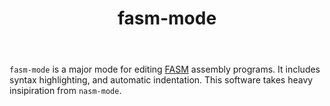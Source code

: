 #+TITLE: fasm-mode

~fasm-mode~ is a major mode for editing [[https://flatassembler.net/][FASM]] assembly programs. It
includes syntax highlighting, and automatic indentation. This software
takes heavy insipiration from ~nasm-mode~.
